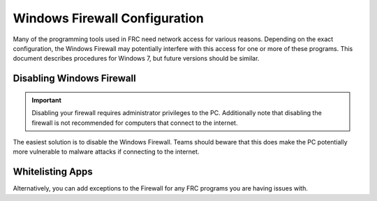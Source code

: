 Windows Firewall Configuration
==============================

Many of the programming tools used in FRC need network access for various reasons. Depending on the exact configuration, the Windows Firewall may potentially interfere with this access for one or more of these programs. This document describes procedures for Windows 7, but future versions should be similar.

Disabling Windows Firewall
--------------------------

.. important:: Disabling your firewall requires administrator privileges to the PC. Additionally note that disabling the firewall is not recommended for computers that connect to the internet.

The easiest solution is to disable the Windows Firewall. Teams should beware that this does make the PC potentially more vulnerable to malware attacks if connecting to the internet.

.. tabs::

   .. group-tab:: Windows 10

      Click :guilabel:`Start` -> :guilabel:`Settings`

      .. image:: images/windows-firewall/select-settings.png

      Click :guilabel:`Update & Security`

      .. image:: images/windows-firewall/select-update-security.png

      In the left pane, select :guilabel:`Open Windows Security`

      .. image:: images/windows-firewall/open-windows-security.png

      In the left pane, select :guilabel:`Firewall and network protection`

      .. image:: images/windows-firewall/select-firewall.png

      Click on **each** of the highlighted options

      .. image:: images/windows-firewall/select-network.png

      Then click on the **On** toggle to turn it off.

      .. image:: images/windows-firewall/disable-firewall-toggle.png

   .. group-tab:: Windows 7

      .. image:: images/windows-firewall-configuration-1.png

      Click :guilabel:`Start` -> :guilabel:`Control Panel` to open the Control Panel. Click the dropdown next to :guilabel:`View by:` and select :guilabel:`Small icons` then click :guilabel:`Windows Defender Firewall`.

      .. image:: images/windows-firewall-configuration-2.png

      In the left pane, click :guilabel`Turn Windows Defender Firewall on or off`, and click yes. Enter your Administrator password if a dialog appears.

      .. image:: images/windows-firewall-configuration-3.png

      For each category, select the radio button to :guilabel:`Turn off Windows Defender Firewall`. Then click OK.

Whitelisting Apps
-----------------

Alternatively, you can add exceptions to the Firewall for any FRC programs you are having issues with.

.. tabs::

   .. group-tab:: Windows 10

      Click :guilabel:`Start` -> :guilabel:`Settings`

      .. image:: images/windows-firewall/select-settings.png

      Click :guilabel:`Update & Security`

      .. image:: images/windows-firewall/select-update-security.png

      In the left pane, select :guilabel:`Open Windows Security`

      .. image:: images/windows-firewall/open-windows-security.png

      In the left pane, select :guilabel:`Firewall and network protection`

      .. image:: images/windows-firewall/select-firewall.png

      At the bottom of the window, select :guilabel:`Allow an app through firewall`

      .. image:: images/windows-firewall/add-to-firewall.png

      For each FRC program you are having an issue with, make sure that it appears in the list and that it has a check in each of the 3 columns. If you need to change a setting, you made need to click the :guilabel:`Change settings` button in the top right before changing the settings. If the program is not in the list at all, click the :guilabel:`Allow another program...` button and browse to the location of the program to add it.

      .. image:: images/windows-firewall/allow-through-firewall.png

   .. group-tab:: Windows 7

      Click :guilabel:`Start` -> :guilabel:`Control Panel` to open the Control Panel. Click the dropdown next to :guilabel:`View by:` and select :guilabel:`Small icons` then click :guilabel:`Windows Defender Firewall`.

      .. image:: images/windows-firewall-configuration-1.png

      In the left pane, click :guilabel:`Allow a program or feature through Windows Defender Firewall`

      .. image:: images/windows-firewall-configuration-5.png

      For each FRC program you are having an issue with, make sure that it appears in the list and that it has a check in each of the 3 columns. If you need to change a setting, you made need to click the :guilabel:`Change settings` button in the top right before changing the settings. If the program is not in the list at all, click the :guilabel:`Allow another program...` button and browse to the location of the program to add it.

      .. image:: images/windows-firewall-configuration-6.png
